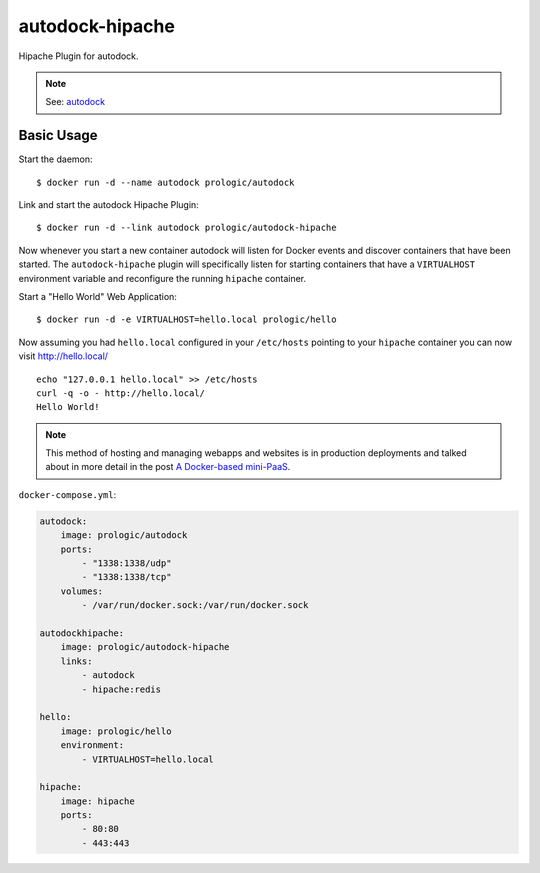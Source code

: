 autodock-hipache
================

Hipache Plugin for autodock.

.. note:: See: `autodock <https://github.com/prologic/autodock>`_

Basic Usage
-----------

Start the daemon::
    
    $ docker run -d --name autodock prologic/autodock

Link and start the autodock Hipache Plugin::
    
    $ docker run -d --link autodock prologic/autodock-hipache

Now whenever you start a new container autodock will listen for Docker events
and discover containers that have been started. The ``autodock-hipache`` plugin
will specifically listen for starting containers that have a ``VIRTUALHOST``
environment variable and reconfigure the running ``hipache`` container.

Start a "Hello World" Web Application::
    
    $ docker run -d -e VIRTUALHOST=hello.local prologic/hello

Now assuming you had ``hello.local`` configured in your ``/etc/hosts``
pointing to your ``hipache`` container you can now visit http://hello.local/

::
    
    echo "127.0.0.1 hello.local" >> /etc/hosts
    curl -q -o - http://hello.local/
    Hello World!

.. note:: This method of hosting and managing webapps and websites is in production deployments and talked about in more detail in the post `A Docker-based mini-PaaS <http://shortcircuit.net.au/~prologic/blog/article/2015/03/24/a-docker-based-mini-paas/>`_.

``docker-compose.yml``:

.. code:: yaml

    autodock:
        image: prologic/autodock
        ports:
            - "1338:1338/udp"
            - "1338:1338/tcp"
        volumes:
            - /var/run/docker.sock:/var/run/docker.sock

    autodockhipache:
        image: prologic/autodock-hipache
        links:
            - autodock
            - hipache:redis

    hello:
        image: prologic/hello
        environment:
            - VIRTUALHOST=hello.local

    hipache:
        image: hipache
        ports:
            - 80:80
            - 443:443
